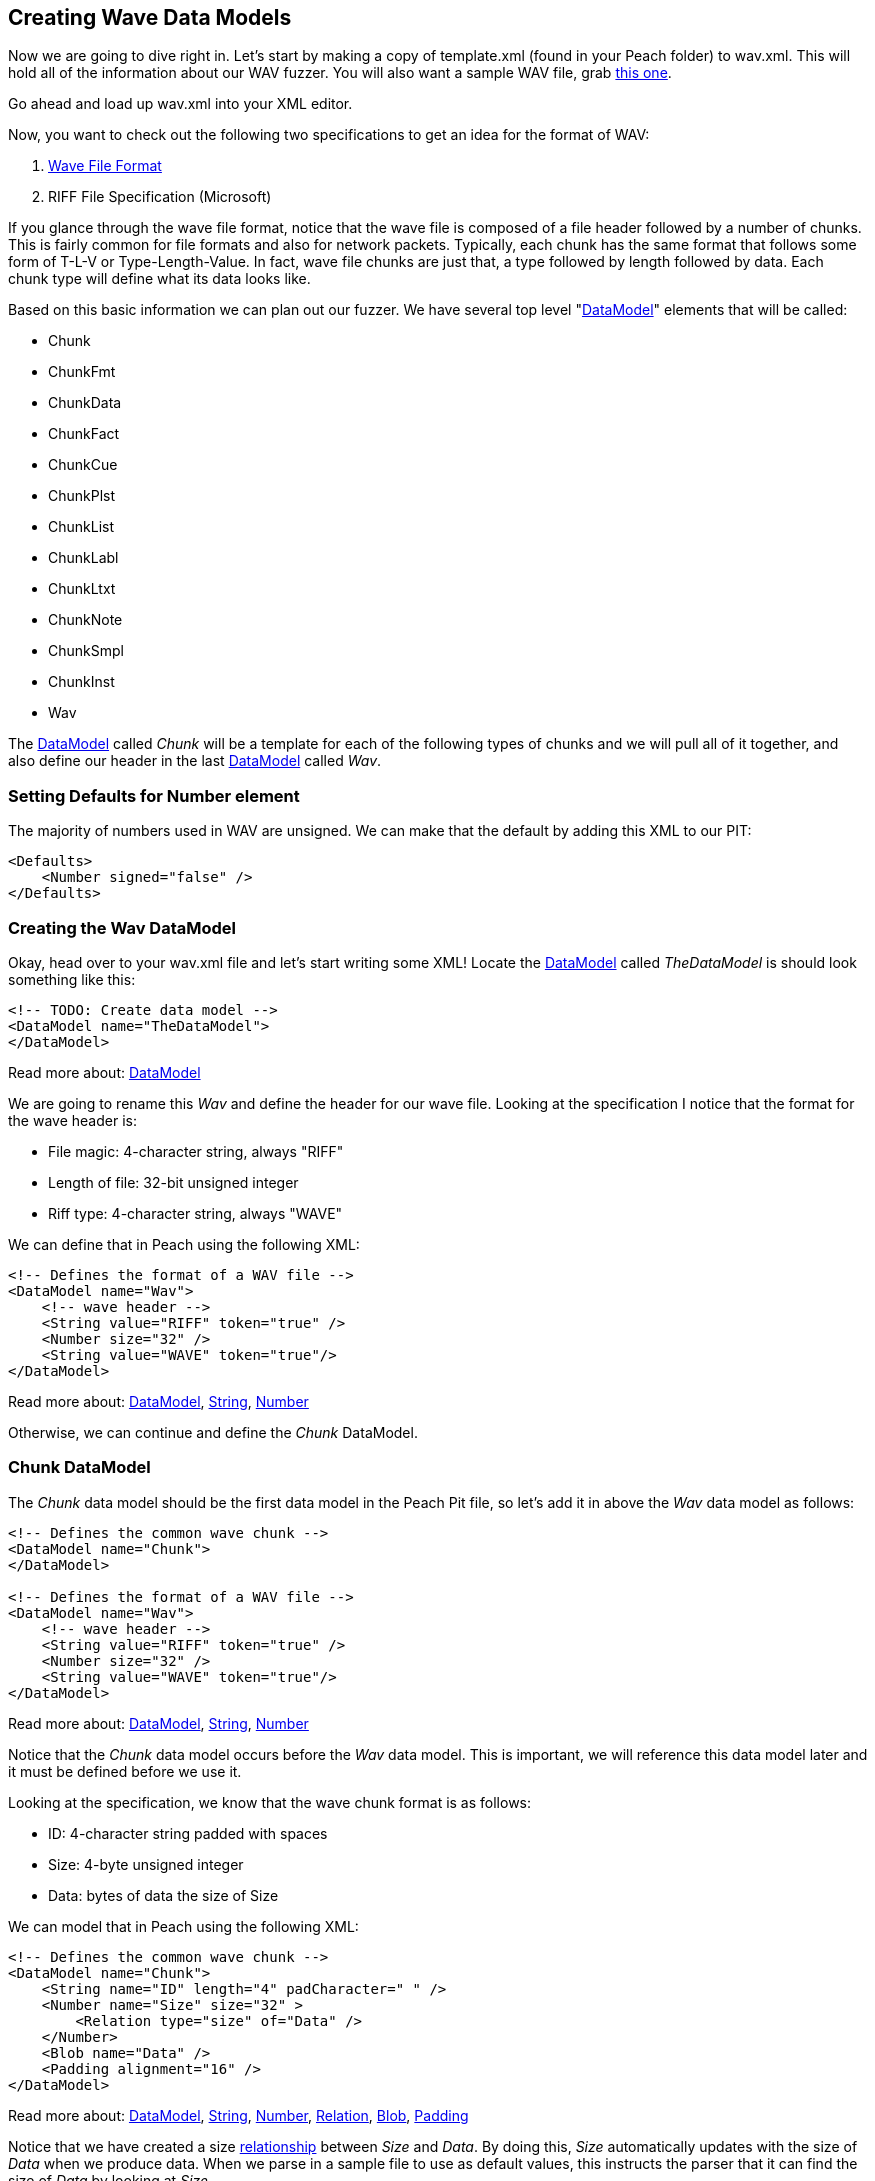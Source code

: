 [[TutorialFileFuzzing_CreateDataModel]]
== Creating Wave Data Models

Now we are going to dive right in.
Let's start by making a copy of +template.xml+ (found in your Peach folder) to +wav.xml+.
This will hold all of the information about our WAV fuzzer.
You will also want a sample WAV file, grab link:http://www-mmsp.ece.mcgill.ca/documents/AudioFormats/WAVE/Samples/AFsp/M1F1-int32WE-AFsp.wav[this one].

Go ahead and load up +wav.xml+ into your XML editor.

Now, you want to check out the following two specifications to get an idea for the format of WAV:

 . http://www.sonicspot.com/guide/wavefiles.html[Wave File Format]
 . RIFF File Specification (Microsoft)

If you glance through the wave file format, notice that the wave file is composed of a file header followed by a number of chunks.
This is fairly common for file formats and also for network packets.
Typically, each chunk has the same format that follows some form of T-L-V or Type-Length-Value. In fact, wave file chunks are just that, a type followed by length followed by data.
Each chunk type will define what its data looks like.

Based on this basic information we can plan out our fuzzer.
We have several top level "xref:DataModel[DataModel]" elements that will be called:

 * Chunk
 * ChunkFmt
 * ChunkData
 * ChunkFact
 * ChunkCue
 * ChunkPlst
 * ChunkList
 * ChunkLabl
 * ChunkLtxt
 * ChunkNote
 * ChunkSmpl
 * ChunkInst
 * Wav

The xref:DataModel[DataModel] called _Chunk_ will be a template for each of the following types of
chunks and we will pull all of it together, and also define our header in the last
xref:DataModel[DataModel] called _Wav_.

=== Setting Defaults for Number element

The majority of numbers used in WAV are unsigned.
We can make that the default by adding this XML to our PIT:

[source,xml]
----
<Defaults>
    <Number signed="false" />
</Defaults>
----


=== Creating the Wav DataModel

Okay, head over to your +wav.xml+ file and let's start writing some XML!
Locate the xref:DataModel[DataModel] called _TheDataModel_ is should look something like this:

[source,xml]
----
<!-- TODO: Create data model -->
<DataModel name="TheDataModel">
</DataModel>
----

Read more about: xref:DataModel[DataModel]

We are going to rename this _Wav_ and define the header for our wave file.
Looking at the specification I notice that the format for the wave header is:

 * File magic: 4-character string, always "RIFF"
 * Length of file: 32-bit unsigned integer
 * Riff type: 4-character string, always "WAVE"

We can define that in Peach using the following XML:

[source,xml]
----
<!-- Defines the format of a WAV file -->
<DataModel name="Wav">
    <!-- wave header -->
    <String value="RIFF" token="true" />
    <Number size="32" />
    <String value="WAVE" token="true"/>
</DataModel>
----

Read more about: xref:DataModel[DataModel], xref:String[String], xref:Number[Number]

Otherwise, we can continue and define the _Chunk_ DataModel.

=== Chunk DataModel

The _Chunk_ data model should be the first data model in the Peach Pit file,
so let's add it in above the _Wav_ data model as follows:

[source,xml]
----
<!-- Defines the common wave chunk -->
<DataModel name="Chunk">
</DataModel>

<!-- Defines the format of a WAV file -->
<DataModel name="Wav">
    <!-- wave header -->
    <String value="RIFF" token="true" />
    <Number size="32" />
    <String value="WAVE" token="true"/>
</DataModel>
----

Read more about: xref:DataModel[DataModel], xref:String[String], xref:Number[Number]

Notice that the _Chunk_ data model occurs before the _Wav_ data model.
This is important, we will reference this data model later and it must be defined before we use it.

Looking at the specification, we know that the wave chunk format is as follows:

 * ID: 4-character string padded with spaces
 * Size: 4-byte unsigned integer
 * Data: bytes of data the size of Size

We can model that in Peach using the following XML:

[source,xml]
----
<!-- Defines the common wave chunk -->
<DataModel name="Chunk">
    <String name="ID" length="4" padCharacter=" " />
    <Number name="Size" size="32" >
        <Relation type="size" of="Data" />
    </Number>
    <Blob name="Data" />
    <Padding alignment="16" />
</DataModel>
----

Read more about: xref:DataModel[DataModel], xref:String[String], xref:Number[Number], xref:Relation[Relation], xref:Blob[Blob], xref:Padding[Padding]

Notice that we have created a size xref:Relation[relationship] between _Size_ and _Data_.
By doing this, _Size_ automatically updates with the size of _Data_ when we produce data.
When we parse in a sample file to use as default values, this instructs the parser that it can
find the size of _Data_ by looking at _Size_.

Now we can use a Padding type to pad out our DataModel correctly.
Notice that the alignment attribute is set to 16.
This tells the xref:Padding[Padding] element to automatically size itself so that the _Chunk_ DataModel ends
on a 16-bit (2-byte) boundary.

=== Format Chunk

Now we are going to define the details of the format chunk.
We will use the generic chunk we already defined as a template for this chunk.
That allows us to specify only the specifics of this chunk and save some typing.

Looking at the wave specification, we can tell that the format chunk is as follows:

 * ID: Always 'fmt '
 * Data:
 ** Compression code: 16-bit unsigned int
 ** Number of channels: 16-bit unsigned int
 ** Sample rate: 32-bit unsigned int
 ** Average bytes per second: 32-bit unsigned int
 ** Block align: 16-bit unsigned int
 ** Significant bits per sample: 16-bit unsigned int
 ** Extra format bytes: 16-bit unsigned int

The _ChunkFmt_ data model will be defined after _Chunk_ but before _Wav_:

[source,xml]
----
<DataModel name="ChunkFmt" ref="Chunk">
    <String name="ID" value="fmt " token="true"/>
    <Block name="Data">
        <Number name="CompressionCode" size="16" />
        <Number name="NumberOfChannels" size="16" />
        <Number name="SampleRate" size="32" />
        <Number name="AverageBytesPerSecond" size="32" />
        <Number name="BlockAlign" size="16" />
        <Number name="SignificantBitsPerSample" size="16" />
        <Number name="ExtraFormatBytes" size="16" />
        <Blob name="ExtraData" />
    </Block>
</DataModel>
----

Read more about: xref:DataModel[DataModel], xref:Block[Block], xref:String[String], xref:Number[Number], xref:Blob[Blob]

Now, if you look at this, notice a number of cool things.
First off, if you check out the DataModel element, you can see an attribute called _ref_ which has a value of _Chunk_.
This tells Peach to copy the _Chunk_ data model and make it the basis for our new data model called _ChunkFmt_.
This means that all the elements defined in _Chunk_ are in our new _ChunkFmt_ by default!
This is way cool and our first look at re-use in Peach.
Next, we have two elements in our data model that have the same name as elements in the _Chunk_ model (ID and Data).
This causes the old elements to be replaced with our new ones.
This allows us to override the old elements based on the needs of our format chunk type.

Now, you might be asking why we needed to override ID.
This is a good question. We override ID here to specify the static string that it will always be for this format chunk.
Later, we will specify a sample wave file to use and the parser will need hints on how to select the correct chunk.
More on that later when we introduce the xref:Choice[Choice] element :)

Otherwise, I think things should largely make sense.

=== Data Chunk

Next up is the data chunk.  This one is easy because the _Data_ portion of the packet has no structure.  We can define this chunk as follows:

[source,xml]
----
<DataModel name="ChunkData" ref="Chunk">
    <String name="ID" value="data" token="true"/>
</DataModel>
----

Read more about: xref:DataModel[DataModel], xref:String[String]

=== Fact Chunk

Okay, now we have the fact chunk.  This chunk is defined as follows:

 * ID: "fact", 4-character string
 * Data:
 ** Number of samples: 32-bit unsigned int
 ** Unknown? Unknown trailing bytes

Another easy one to define in XML:

[source,xml]
----
<DataModel name="ChunkFact" ref="Chunk">
    <String name="ID" value="fact" token="true"/>
    <Block name="Data">
        <Number size="32" />
        <Blob/>
    </Block>
</DataModel>
----

Read more about: xref:DataModel[DataModel], xref:Block[Block], xref:String[String], xref:Number[Number], xref:Blob[Blob]

Notice that I was lazy and decided not to name the xref:Number[Number] or xref:Blob[Blob] here.
Peach does not require that all elements have names, only those that are being referenced.

=== Wave List Chunk

This chunk it a bit different.
The wave list chunk is comprised of a silent chunk and data chunks, alternating in a list.
So, before we can complete the wave list chunk, we will need to define the silent chunk.
Let's do that now.

The silent chunk of easy, it's just a 4-byte unsigned integer. The data model looks like this:

[source,xml]
----
<DataModel name="ChunkSint" ref="Chunk">
    <String name="ID" value="sInt" token="true"/>
    <Block name="Data">
        <Number size="32" />
    </Block>
</DataModel>
----

Read more about: xref:DataModel[DataModel], xref:Block[Block], xref:String[String], xref:Number[Number]

Now that that's out of the way, we can get on with our wave list chunk.
The data portion is an array of silent and data chunks.
Here is how we do that:

[source,xml]
----
<DataModel name="ChunkWavl" ref="Chunk">
    <String name="ID" value="wavl" token="true"/>
    <Block name="Data">
        <Block name="ArrayOfChunks" maxOccurs="3000">
            <Block ref="ChunkSint"/>
            <Block ref="ChunkData" />
        </Block>
    </Block>
</DataModel>
----

Read more about: xref:DataModel[DataModel], xref:Block[Block], xref:String[String]

This definition introduces the concept of arrays, or repeating elements.
Notice that we have a xref:Block[Block] element that has an attribute _maxOccurs_.
This tells Peach that this block occurs once or more, up to 3,000 times.
Also, notice that we are using the _ref_ attribute with the xref:Block[Block] element.
This is just like using it with the data model, but allows us to get re-use inside of the data model as well.

=== Cue Chunk

Now onto the cue chunk.
This chunk should be easy now that we know about the _maxOccurs_ attribute.
This chunk is also an array.
The array is comprised of the following:

 * ID: 4 bytes
 * Position: 4-byte unsigned integer
 * Data Chunk ID: 4-byte RIFF ID
 * Chunk start: 4-byte unsigned integer offset of data chunk
 * Block start: 4-byte unsigned integer offset to sample of first channel
 * Sample offset: 4-byte unsigned integer offset to sample byte of first channel

We don't have to worry about the fact the last 3 numbers are offsets.  The data is already parsed in the wave list chunk, we just need to read them in.  So let's build the XML!

[source,xml]
----
<DataModel name="ChunkCue" ref="Chunk">
    <String name="ID" value="cue " token="true"/>
    <Block name="Data">
        <Block name="ArrayOfCues" maxOccurs="3000">
            <String length="4" />
            <Number size="32" />
            <String length="4" />
            <Number size="32" />
            <Number size="32" />
            <Number size="32" />
        </Block>
    </Block>
</DataModel>
----


Read more about: xref:DataModel[DataModel], xref:Block[Block], xref:String[String], xref:Number[Number]

There shouldn't be any surprises here, we are just re-using the same stuff as before.
Once again, I'm being a bit lazy and not giving everything a name.
This is okay, but it can be nice sometimes to use the names as documentation :)

=== Playlist Chunk

Looking at this chunk, I notice that _Data_ will be comprised of an array (again); but, this time the count will be included before the array.
We use a count-of relationship to model this.

[source,xml]
----
<DataModel name="ChunkPlst" ref="Chunk">
    <String name="ID" value="plst" token="true"/>
    <Block name="Data">
        <Number name="NumberOfSegments" size="32" >
            <Relation type="count" of="ArrayOfSegments"/>
        </Number>
        <Block name="ArrayOfSegments" maxOccurs="3000">
            <String length="4" />
            <Number size="32" />
            <Number size="32" />
        </Block>
    </Block>
</DataModel>
----


Read more about: xref:DataModel[DataModel], xref:Block[Block], xref:Number[Number], xref:String[String], xref:Relation[Relation]

Notice in this XML, that we setup a relationship between _NumberOfSegments_ and _ArrayOfSegments_ that will indicate the count.

=== Associated Data List Chunk

This chunk is an array of label chunks, name chunks, and text chunks.
We will not know in what order they will appear, so we will need to support them in any order.
This is actually be fairly easy, but first we need to define each of the tree chunks before we define our data list chunk.
Let's do that now.

==== Label Chunk

First up is the label chunk. Its data portion contains a null-terminated string, and possibly, a single pad byte.

[source,xml]
----
<DataModel name="ChunkLabl" ref="Chunk">
    <String name="ID" value="labl" token="true"/>
    <Block name="Data">
        <Number size="32" />
        <String nullTerminated="true" />
    </Block>
</DataModel>
----


Read more about: xref:DataModel[DataModel], xref:Block[Block], xref:Number[Number], xref:String[String]

We will automatically get the pad byte from the _Chunk_.

==== Note Chunk

Now onto the note chunk. It turns out this chunk is exactly the same as the label chunk!
So, we will just create an alias for it like this:

[source,xml]
----
<DataModel name="ChunkNote" ref="ChunkLabl">
    <String name="ID" value="note" token="true"/>
</DataModel>
----


Read more about: xref:DataModel[DataModel], xref:String[String]

Yup, that's it!  Nice and easy :)

==== Labeled Text Chunk

This one is also very similar to the note and label chunks but has several more numbers included in it.
I'll copy the data model for the label chunk and expand it like this:

[source,xml]
----
<DataModel name="ChunkLtxt" ref="Chunk">
    <String name="ID" value="ltxt" token="true"/>
    <Block name="Data">
        <Number size="32" />
        <Number size="32" />
        <Number size="32" />
        <Number size="16" />
        <Number size="16" />
        <Number size="16" />
        <Number size="16" />
        <String nullTerminated="true" />
    </Block>
</DataModel>
----


Read more about: xref:DataModel[DataModel], xref:Block[Block], xref:Number[Number], xref:String[String]

As we can see, it's very similar to the label chunk.

==== Back to Associated Data List Chunk

Okay, we are ready to combine all the chunks into an array.
It will end up looking like this:

[source,xml]
----
<DataModel name="ChunkList" ref="Chunk">
    <String name="ID" value="list" token="true"/>
    <Block name="Data">
        <String value="adtl" token="true" />
        <Choice maxOccurs="3000">
            <Block ref="ChunkLabl"/>
            <Block ref="ChunkNote"/>
            <Block ref="ChunkLtxt"/>
            <Block ref="Chunk"/>
        </Choice>
    </Block>
</DataModel>
----


Read more about: xref:DataModel[DataModel], xref:Block[Block], xref:Number[Number], xref:String[String], xref:Choice[Choice]

Here we are introducing the xref:Choice[Choice] element.
This element will try each of the xref:Block[Block]s we specify looking for the best match.
Notice that _Chunk_, our catch-all, is at the end of the list.
The specification indicates that other types of blocks could show up here.

=== Sampler Chunk

The sampler chunk is similar to what we have already seen. It contains several numbers and an array of some values.
We will define it as follows:

[source,xml]
----
<DataModel name="ChunkSmpl" ref="Chunk">
    <String name="ID" value="smpl" token="true"/>
    <Block name="Data">
        <Number size="32" />
        <Number size="32" />
        <Number size="32" />
        <Number size="32" />
        <Number size="32" />
        <Number size="32" />
        <Number size="32" />
        <Number size="32" />
        <Number size="32" />
        <Block maxOccurs="3000">
            <Number size="32" />
            <Number size="32" />
            <Number size="32" />
            <Number size="32" />
            <Number size="32" />
            <Number size="32" />
        </Block>
    </Block>
</DataModel>
----


Read more about: xref:DataModel[DataModel], xref:Block[Block], xref:Number[Number], xref:String[String]

Again, that was straight forward. :)

=== Instrument Chunk

Whew! This is our last chunk to define and it's an easy one.
It's comprised of just seven (7) 8-bit numbers.  This will be super easy.

[source,xml]
----
<DataModel name="ChunkInst" ref="Chunk">
    <String name="ID" value="inst" token="true"/>
    <Block name="Data">
        <Number size="8"/>
        <Number size="8"/>
        <Number size="8"/>
        <Number size="8"/>
        <Number size="8"/>
        <Number size="8"/>
        <Number size="8"/>
    </Block>
</DataModel>
----

Read more about: xref:DataModel[DataModel], xref:Block[Block], xref:Number[Number], xref:String[String]

Notice that the numbers in this case are signed.
The values they can have include both negative to positive numbers.

== Finishing the Wav Model ==

Time to wrap this modeling up!
Let's head down to the _Wav_ chunk. The last time we touched, it looked like this:

[source,xml]
----
<!-- Defines the format of a WAV file -->
<DataModel name="Wav">
    <!-- wave header -->
    <String value="RIFF" token="true" />
    <Number size="32" />
    <String value="WAVE" token="true"/>
</DataModel>
----

Read more about: xref:DataModel[DataModel], xref:Number[Number], xref:String[String]

We are going to add an array of chunks; however, we don't know in what order all these chunks will occur. So, we will use our friend, the xref:Choice[Choice] element, to have Peach decide  this, using the input file.

[source,xml]
----
<!-- Defines the format of a WAV file -->
<DataModel name="Wav">
    <!-- wave header -->
    <String value="RIFF" token="true" />
    <Number size="32" />
    <String value="WAVE" token="true"/>

    <Choice maxOccurs="30000">
        <Block ref="ChunkFmt"/>
        <Block ref="ChunkData"/>
        <Block ref="ChunkFact"/>
        <Block ref="ChunkSint"/>
        <Block ref="ChunkWavl"/>
        <Block ref="ChunkCue"/>
        <Block ref="ChunkPlst"/>
        <Block ref="ChunkLtxt"/>
        <Block ref="ChunkSmpl"/>
        <Block ref="ChunkInst"/>
        <Block ref="Chunk"/>
    </Choice>
</DataModel>
----

Read more about: xref:DataModel[DataModel], xref:Block[Block], xref:Number[Number], xref:String[String], xref:Choice[Choice]

That wasn't so hard! Was it?

=== Next Steps

All the hard work is over, but there is still stuff we need to do before we can run our fuzzer!

// end
